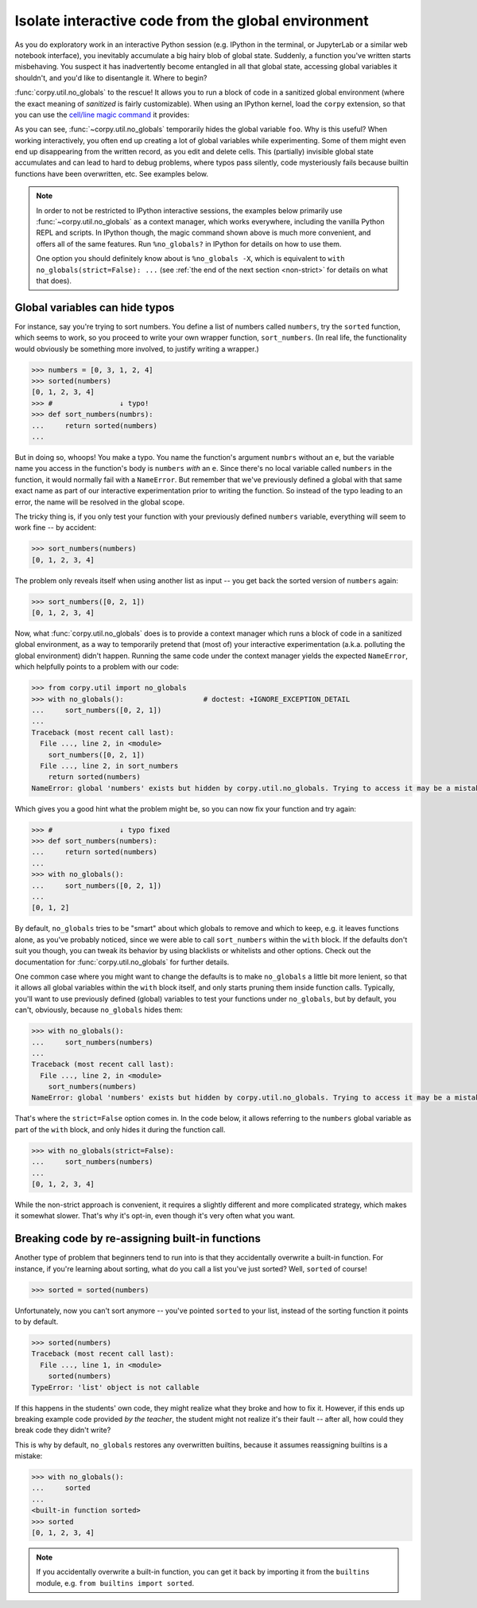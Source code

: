 ====================================================
Isolate interactive code from the global environment
====================================================

As you do exploratory work in an interactive Python session (e.g. IPython in the
terminal, or JupyterLab or a similar web notebook interface), you inevitably
accumulate a big hairy blob of global state. Suddenly, a function you've written
starts misbehaving. You suspect it has inadvertently become entangled in all
that global state, accessing global variables it shouldn't, and you'd like to
disentangle it. Where to begin?

:func:`corpy.util.no_globals` to the rescue! It allows you to run a block of code
in a sanitized global environment (where the exact meaning of *sanitized* is
fairly customizable). When using an IPython kernel, load the ``corpy``
extension, so that you can use the `cell/line magic command
<https://ipython.readthedocs.io/en/stable/interactive/magics.html>`__ it
provides:

.. ipython::

   In [1]: %load_ext corpy

   In [2]: foo = 1

   In [3]: print(foo)

.. ipython::
   :okexcept:

   In [4]: %%no_globals
      ...: print(foo)

.. ipython::
   :okexcept:

   In [5]: %no_globals print(foo)

As you can see, :func:`~corpy.util.no_globals` temporarily hides the global
variable ``foo``. Why is this useful? When working interactively, you often end
up creating a lot of global variables while experimenting. Some of them might
even end up disappearing from the written record, as you edit and delete cells.
This (partially) invisible global state accumulates and can lead to hard to
debug problems, where typos pass silently, code mysteriously fails because
builtin functions have been overwritten, etc. See examples below.

.. note::

   In order to not be restricted to IPython interactive sessions, the examples
   below primarily use :func:`~corpy.util.no_globals` as a context manager, which
   works everywhere, including the vanilla Python REPL and scripts. In IPython
   though, the magic command shown above is much more convenient, and offers all
   of the same features. Run ``%no_globals?`` in IPython for details on how to
   use them.

   One option you should definitely know about is ``%no_globals -X``, which is
   equivalent to ``with no_globals(strict=False): ...`` (see :ref:`the end of the
   next section <non-strict>` for details on what that does).

Global variables can hide typos
===============================

For instance, say you're trying to sort numbers. You define a list of numbers
called ``numbers``, try the ``sorted`` function, which seems to work, so you
proceed to write your own wrapper function, ``sort_numbers``. (In real life, the
functionality would obviously be something more involved, to justify writing a
wrapper.)

.. code:: python

    >>> numbers = [0, 3, 1, 2, 4]
    >>> sorted(numbers)
    [0, 1, 2, 3, 4]
    >>> #                ↓ typo!
    >>> def sort_numbers(numbrs):
    ...     return sorted(numbers)
    ...

But in doing so, whoops! You make a typo. You name the function's argument
``numbrs`` without an ``e``, but the variable name you access in the function's
body is ``numbers`` *with* an ``e``. Since there's no local variable called
``numbers`` in the function, it would normally fail with a ``NameError``. But
remember that we've previously defined a global with that same exact name as
part of our interactive experimentation prior to writing the function. So
instead of the typo leading to an error, the name will be resolved in the global
scope.

The tricky thing is, if you only test your function with your previously defined
``numbers`` variable, everything will seem to work fine -- by accident:

.. code:: python

    >>> sort_numbers(numbers)
    [0, 1, 2, 3, 4]

The problem only reveals itself when using another list as input -- you get back
the sorted version of ``numbers`` again:

.. code:: python

    >>> sort_numbers([0, 2, 1])
    [0, 1, 2, 3, 4]

Now, what :func:`corpy.util.no_globals` does is to provide a context manager
which runs a block of code in a sanitized global environment, as a way to
temporarily pretend that (most of) your interactive experimentation (a.k.a.
polluting the global environment) didn't happen. Running the same code under the
context manager yields the expected ``NameError``, which helpfully points to a
problem with our code:

.. code:: python

    >>> from corpy.util import no_globals
    >>> with no_globals():                   # doctest: +IGNORE_EXCEPTION_DETAIL
    ...     sort_numbers([0, 2, 1])
    ...
    Traceback (most recent call last):
      File ..., line 2, in <module>
        sort_numbers([0, 2, 1])
      File ..., line 2, in sort_numbers
        return sorted(numbers)
    NameError: global 'numbers' exists but hidden by corpy.util.no_globals. Trying to access it may be a mistake? See: https://corpy.readthedocs.io/en/stable/guides/no_globals.html. Did you mean: 'numbrs'?

Which gives you a good hint what the problem might be, so you can now fix your
function and try again:

.. code:: python

    >>> #                ↓ typo fixed
    >>> def sort_numbers(numbers):
    ...     return sorted(numbers)
    ...
    >>> with no_globals():
    ...     sort_numbers([0, 2, 1])
    ...
    [0, 1, 2]

By default, ``no_globals`` tries to be "smart" about which globals to remove and
which to keep, e.g. it leaves functions alone, as you've probably noticed, since
we were able to call ``sort_numbers`` within the ``with`` block. If the defaults
don't suit you though, you can tweak its behavior by using blacklists or
whitelists and other options. Check out the documentation for
:func:`corpy.util.no_globals` for further details.

.. _non-strict:

One common case where you might want to change the defaults is to make
``no_globals`` a little bit more lenient, so that it allows all global variables
within the ``with`` block itself, and only starts pruning them inside function
calls. Typically, you'll want to use previously defined (global) variables to
test your functions under ``no_globals``, but by default, you can't, obviously,
because ``no_globals`` hides them:

.. code:: python

    >>> with no_globals():
    ...     sort_numbers(numbers)
    ...
    Traceback (most recent call last):
      File ..., line 2, in <module>
        sort_numbers(numbers)
    NameError: global 'numbers' exists but hidden by corpy.util.no_globals. Trying to access it may be a mistake? See: https://corpy.readthedocs.io/en/stable/guides/no_globals.html

That's where the ``strict=False`` option comes in. In the code below, it allows
referring to the ``numbers`` global variable as part of the ``with`` block, and
only hides it during the function call.

.. code:: python

    >>> with no_globals(strict=False):
    ...     sort_numbers(numbers)
    ...
    [0, 1, 2, 3, 4]

While the non-strict approach is convenient, it requires a slightly different
and more complicated strategy, which makes it somewhat slower. That's why it's
opt-in, even though it's very often what you want.

Breaking code by re-assigning built-in functions
================================================

Another type of problem that beginners tend to run into is that they
accidentally overwrite a built-in function. For instance, if you're learning
about sorting, what do you call a list you've just sorted? Well, ``sorted`` of
course!

.. code:: python

    >>> sorted = sorted(numbers)

Unfortunately, now you can't sort anymore -- you've pointed ``sorted`` to your
list, instead of the sorting function it points to by default.

.. code:: python

    >>> sorted(numbers)
    Traceback (most recent call last):
      File ..., line 1, in <module>
        sorted(numbers)
    TypeError: 'list' object is not callable

If this happens in the students' own code, they might realize what they broke
and how to fix it. However, if this ends up breaking example code provided *by
the teacher*, the student might not realize it's their fault -- after all, how
could they break code they didn't write?

This is why by default, ``no_globals`` restores any overwritten builtins, because
it assumes reassigning builtins is a mistake:

.. code:: python

    >>> with no_globals():
    ...     sorted
    ...
    <built-in function sorted>
    >>> sorted
    [0, 1, 2, 3, 4]

.. note::

   If you accidentally overwrite a built-in function, you can get it back by
   importing it from the ``builtins`` module, e.g. ``from builtins import
   sorted``.
